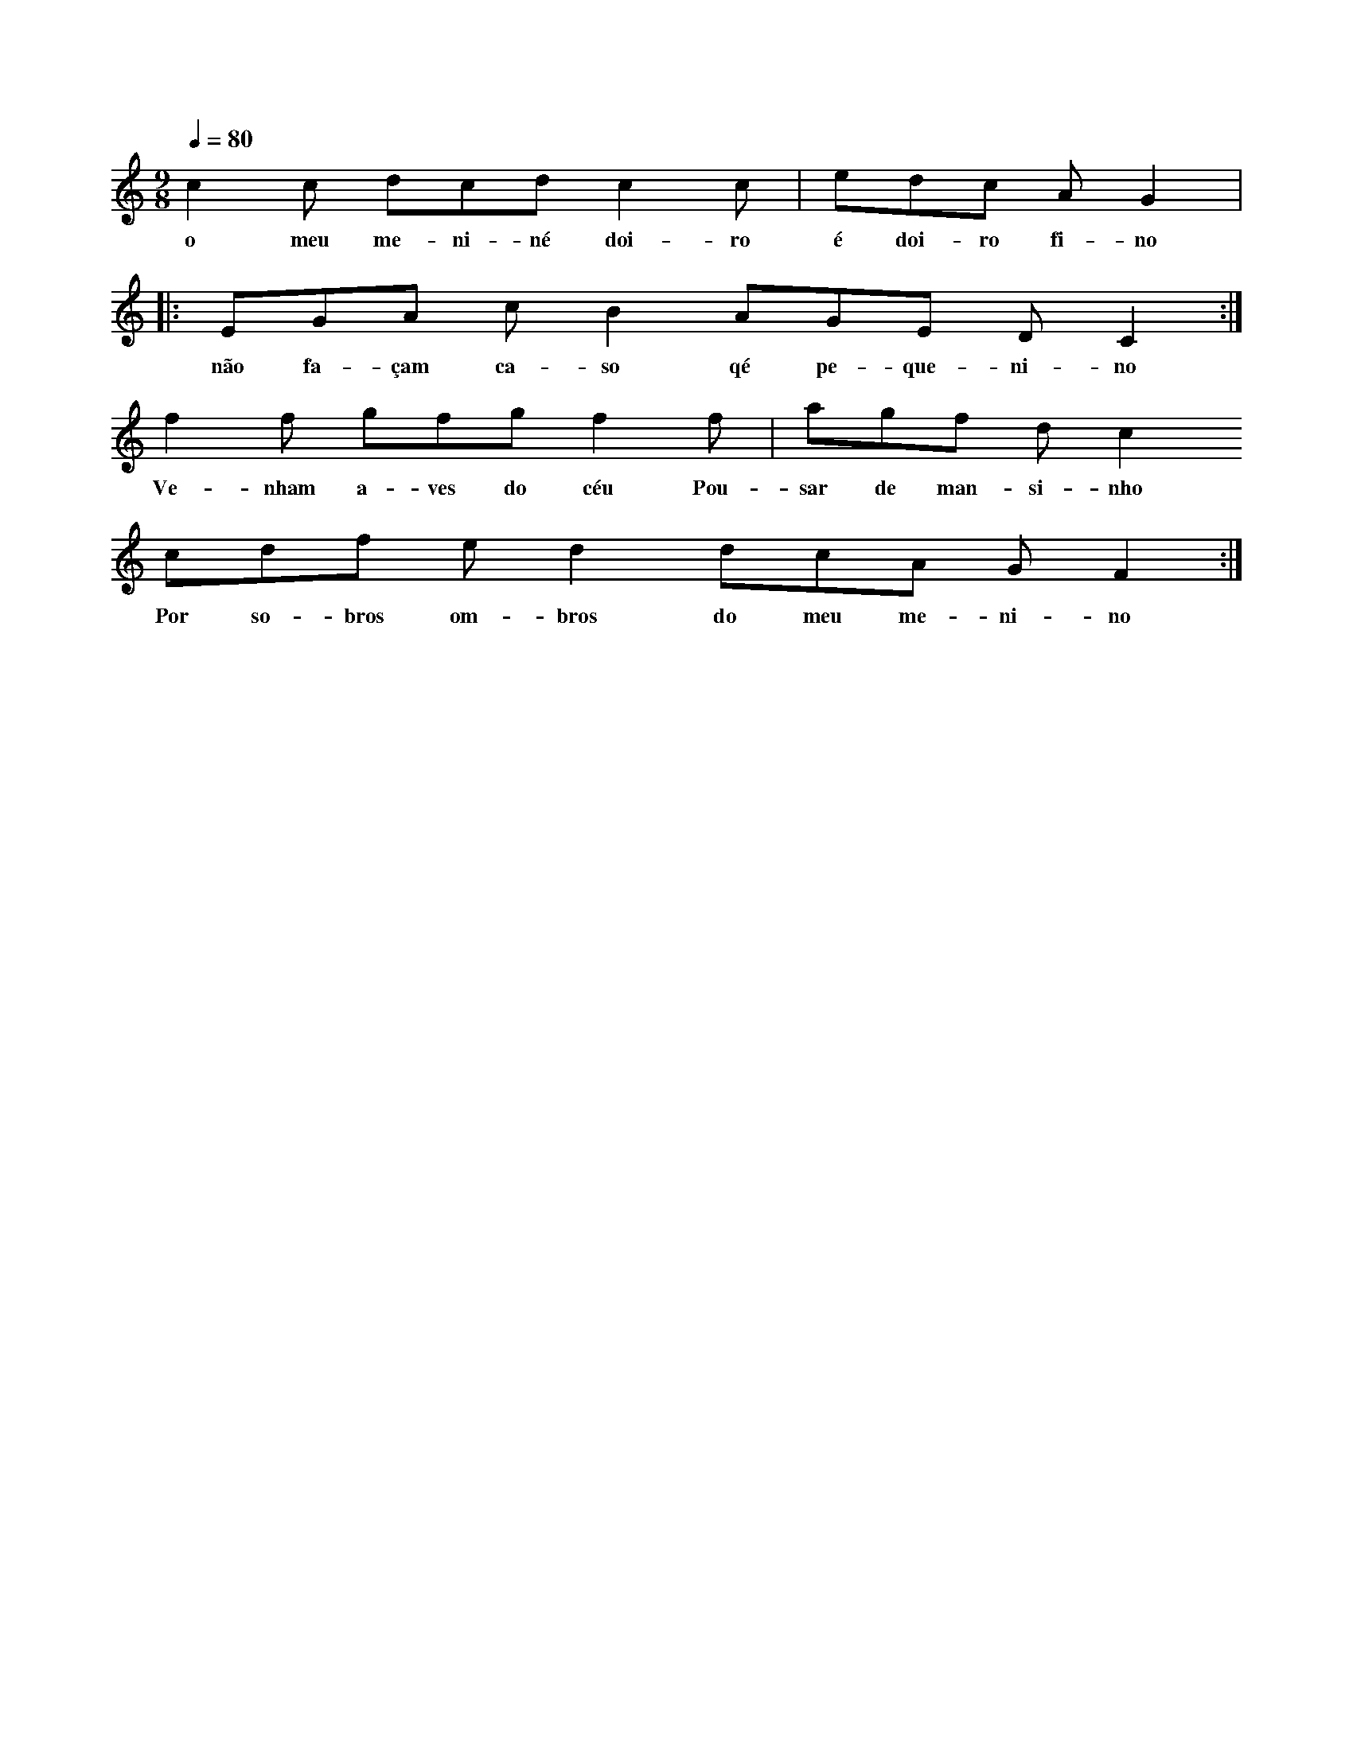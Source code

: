 
X: 1
M: 9/8 
K: C
Q: 1/4=80
L: 1/8 
c2c dcd c2c      | edc AG2 |:  
w: o meu me-ni-né doi-ro é doi-ro fi-no 
EGA cB2 AGE DC2  :|
w:não fa-çam ca-so qé pe-que-ni-no
f2f gfg f2f | agf dc2 
w:Ve-nham a-ves do céu Pou-sar de man-si-nho
cdf ed2 dcA G F2 :| 
w: Por so-bros om-bros do meu me-ni-no
